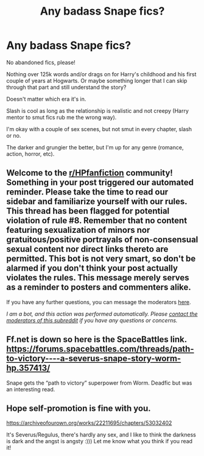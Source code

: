#+TITLE: Any badass Snape fics?

* Any badass Snape fics?
:PROPERTIES:
:Author: darlingnicky
:Score: 2
:DateUnix: 1601177043.0
:DateShort: 2020-Sep-27
:FlairText: Request
:END:
No abandoned fics, please!

Nothing over 125k words and/or drags on for Harry's childhood and his first couple of years at Hogwarts. Or maybe something longer that I can skip through that part and still understand the story?

Doesn't matter which era it's in.

Slash is cool as long as the relationship is realistic and not creepy (Harry mentor to smut fics rub me the wrong way).

I'm okay with a couple of sex scenes, but not smut in every chapter, slash or no.

The darker and grungier the better, but I'm up for any genre (romance, action, horror, etc).


** Welcome to the [[/r/HPfanfiction][r/HPfanfiction]] community! Something in your post triggered our automated reminder. Please take the time to read our sidebar and familiarize yourself with our rules. This thread has been flagged for potential violation of rule #8. Remember that no content featuring sexualization of minors nor gratuitous/positive portrayals of non-consensual sexual content nor direct links thereto are permitted. This bot is not very smart, so don't be alarmed if you don't think your post actually violates the rules. This message merely serves as a reminder to posters and commenters alike.

If you have any further questions, you can message the moderators [[https://www.reddit.com/message/compose?to=%2Fr%2FHPfanfiction][here]].

/I am a bot, and this action was performed automatically. Please [[/message/compose/?to=/r/HPfanfiction][contact the moderators of this subreddit]] if you have any questions or concerns./
:PROPERTIES:
:Author: AutoModerator
:Score: 1
:DateUnix: 1601177043.0
:DateShort: 2020-Sep-27
:END:


** Ff.net is down so here is the SpaceBattles link. [[https://forums.spacebattles.com/threads/path-to-victory-%E2%80%93-a-severus-snape-story-worm-hp.357413/][https://forums.spacebattles.com/threads/path-to-victory----a-severus-snape-story-worm-hp.357413/]]

Snape gets the “path to victory” superpower from Worm. Deadfic but was an interesting read.
:PROPERTIES:
:Author: Alicia42
:Score: 2
:DateUnix: 1601198219.0
:DateShort: 2020-Sep-27
:END:


** Hope self-promotion is fine with you.

[[https://archiveofourown.org/works/22211695/chapters/53032402]]

It's Severus/Regulus, there's hardly any sex, and I like to think the darkness is dark and the angst is angsty :))) Let me know what you think if you read it!
:PROPERTIES:
:Author: pet_genius
:Score: 1
:DateUnix: 1601284777.0
:DateShort: 2020-Sep-28
:END:
